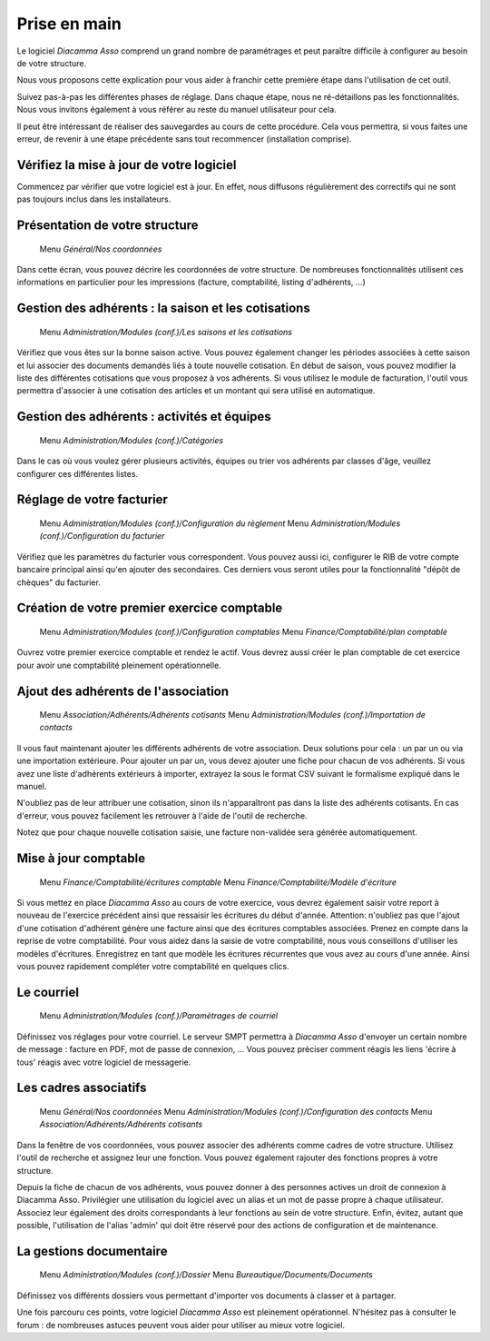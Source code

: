 Prise en main
=============

Le logiciel *Diacamma Asso* comprend un grand nombre de paramétrages et peut paraître difficile à configurer au besoin de votre structure.

Nous vous proposons cette explication pour vous aider à franchir cette première étape dans l'utilisation de cet outil.

Suivez pas-à-pas les différentes phases de réglage. Dans chaque étape, nous ne ré-détaillons pas les fonctionnalités. 
Nous vous invitons également à vous référer au reste du manuel utilisateur pour cela.

Il peut être intéressant de réaliser des sauvegardes au cours de cette procédure.
Cela vous permettra, si vous faites une erreur, de revenir à une étape précédente sans tout recommencer (installation comprise).

Vérifiez la mise à jour de votre logiciel
------------------------------------------

Commencez par vérifier que votre logiciel est à jour.
En effet, nous diffusons régulièrement des correctifs qui ne sont pas toujours inclus dans les installateurs.

Présentation de votre structure
--------------------------------

	Menu *Général/Nos coordonnées*

Dans cette écran, vous pouvez décrire les coordonnées de votre structure.
De nombreuses fonctionnalités utilisent ces informations en particulier pour les impressions (facture, comptabilité, listing d'adhérents, …)

Gestion des adhérents : la saison et les cotisations
----------------------------------------------------

	Menu *Administration/Modules (conf.)/Les saisons et les cotisations*

Vérifiez que vous êtes sur la bonne saison active. Vous pouvez également changer les périodes associées à cette saison et lui associer des documents demandés liés à toute nouvelle cotisation.
En début de saison, vous pouvez modifier la liste des différentes cotisations que vous proposez à vos adhérents.
Si vous utilisez le module de facturation, l'outil vous permettra d'associer à une cotisation des articles et un montant qui sera utilisé en automatique.

Gestion des adhérents : activités et équipes
--------------------------------------------

	Menu *Administration/Modules (conf.)/Catégories*

Dans le cas où vous voulez gérer plusieurs activités, équipes ou trier vos adhérents par classes d'âge, veuillez configurer ces différentes listes.

Réglage de votre facturier
--------------------------

	Menu *Administration/Modules (conf.)/Configuration du règlement*
	Menu *Administration/Modules (conf.)/Configuration du facturier*

Vérifiez que les paramètres du facturier vous correspondent.
Vous pouvez aussi ici, configurer le RIB de votre compte bancaire principal ainsi qu'en ajouter des secondaires.
Ces derniers vous seront utiles pour la fonctionnalité "dépôt de chèques" du facturier.

Création de votre premier exercice comptable
--------------------------------------------

	Menu *Administration/Modules (conf.)/Configuration comptables*
	Menu *Finance/Comptabilité/plan comptable*

Ouvrez votre premier exercice comptable et rendez le actif.
Vous devrez aussi créer le plan comptable de cet exercice pour avoir une comptabilité pleinement opérationnelle.

Ajout des adhérents de l'association
------------------------------------

	Menu *Association/Adhérents/Adhérents cotisants*
	Menu *Administration/Modules (conf.)/Importation de contacts*

Il vous faut maintenant ajouter les différents adhérents de votre association.
Deux solutions pour cela : un par un ou via une importation extérieure.
Pour ajouter un par un, vous devez ajouter une fiche pour chacun de vos adhérents.
Si vous avez une liste d'adhérents extérieurs à importer, extrayez la sous le format CSV suivant le formalisme expliqué dans le manuel.

N'oubliez pas de leur attribuer une cotisation, sinon ils n'apparaîtront pas dans la liste des adhérents cotisants. 
En cas d'erreur, vous pouvez facilement les retrouver à l'aide de l'outil de recherche.

Notez que pour chaque nouvelle cotisation saisie, une facture non-validée sera générée automatiquement.

Mise à jour comptable
----------------------

	Menu *Finance/Comptabilité/écritures comptable*
	Menu *Finance/Comptabilité/Modèle d'écriture*

Si vous mettez en place *Diacamma Asso* au cours de votre exercice, vous devrez également saisir votre report à nouveau de l'exercice précédent ainsi que ressaisir les écritures du début d'année.
Attention: n'oubliez pas que l'ajout d'une cotisation d'adhérent génère une facture ainsi que des écritures comptables associées. Prenez en compte dans la reprise de votre comptabilité.
Pour vous aidez dans la saisie de votre comptabilité, nous vous conseillons d'utiliser les modèles d'écritures. Enregistrez en tant que modèle les écritures récurrentes que vous avez au cours d'une année. Ainsi vous pouvez rapidement compléter votre comptabilité en quelques clics.

Le courriel
-----------

	Menu *Administration/Modules (conf.)/Paramètrages de courriel*

Définissez vos réglages pour votre courriel.
Le serveur SMPT permettra à *Diacamma Asso* d'envoyer un certain nombre de message : facture en PDF, mot de passe de connexion, …
Vous pouvez préciser comment réagis les liens 'écrire à tous' réagis avec votre logiciel de messagerie.

Les cadres associatifs
----------------------

	Menu *Général/Nos coordonnées*
	Menu *Administration/Modules (conf.)/Configuration des contacts*
	Menu *Association/Adhérents/Adhérents cotisants*

Dans la fenêtre de vos coordonnées, vous pouvez associer des adhérents comme cadres de votre structure.
Utilisez l'outil de recherche et assignez leur une fonction.
Vous pouvez également rajouter des fonctions propres à votre structure.

Depuis la fiche de chacun de vos adhérents, vous pouvez donner à des personnes actives un droit de connexion à Diacamma Asso.
Privilégier une utilisation du logiciel avec un alias et un mot de passe propre à chaque utilisateur. Associez leur également des droits correspondants à leur fonctions au sein de votre structure.
Enfin, évitez, autant que possible, l'utilisation de l'alias 'admin' qui doit être réservé pour des actions de configuration et de maintenance.

La gestions documentaire
------------------------

	Menu *Administration/Modules (conf.)/Dossier*
	Menu *Bureautique/Documents/Documents*

Définissez vos différents dossiers vous permettant d'importer vos documents à classer et à partager.

Une fois parcouru ces points, votre logiciel *Diacamma Asso* est pleinement opérationnel.
N'hésitez pas à consulter le forum : de nombreuses astuces peuvent vous aider pour utiliser au mieux votre logiciel.
